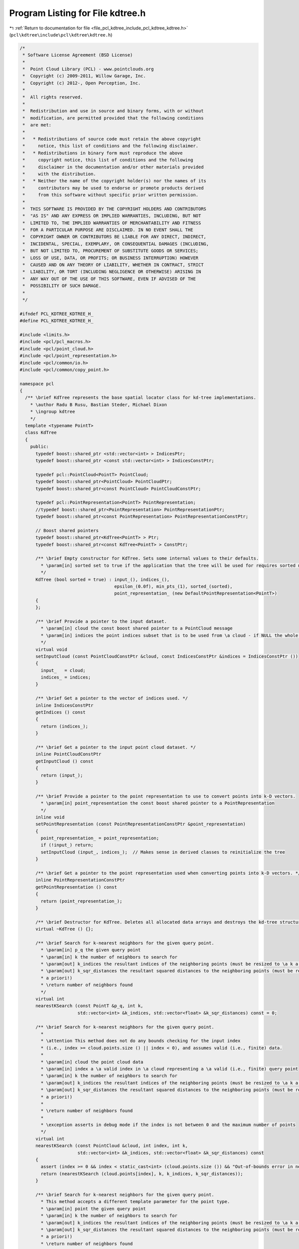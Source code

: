 
.. _program_listing_file_pcl_kdtree_include_pcl_kdtree_kdtree.h:

Program Listing for File kdtree.h
=================================

|exhale_lsh| :ref:`Return to documentation for file <file_pcl_kdtree_include_pcl_kdtree_kdtree.h>` (``pcl\kdtree\include\pcl\kdtree\kdtree.h``)

.. |exhale_lsh| unicode:: U+021B0 .. UPWARDS ARROW WITH TIP LEFTWARDS

.. code-block:: cpp

   /*
    * Software License Agreement (BSD License)
    *
    *  Point Cloud Library (PCL) - www.pointclouds.org
    *  Copyright (c) 2009-2011, Willow Garage, Inc.
    *  Copyright (c) 2012-, Open Perception, Inc.
    *
    *  All rights reserved.
    *
    *  Redistribution and use in source and binary forms, with or without
    *  modification, are permitted provided that the following conditions
    *  are met:
    *
    *   * Redistributions of source code must retain the above copyright
    *     notice, this list of conditions and the following disclaimer.
    *   * Redistributions in binary form must reproduce the above
    *     copyright notice, this list of conditions and the following
    *     disclaimer in the documentation and/or other materials provided
    *     with the distribution.
    *   * Neither the name of the copyright holder(s) nor the names of its
    *     contributors may be used to endorse or promote products derived
    *     from this software without specific prior written permission.
    *
    *  THIS SOFTWARE IS PROVIDED BY THE COPYRIGHT HOLDERS AND CONTRIBUTORS
    *  "AS IS" AND ANY EXPRESS OR IMPLIED WARRANTIES, INCLUDING, BUT NOT
    *  LIMITED TO, THE IMPLIED WARRANTIES OF MERCHANTABILITY AND FITNESS
    *  FOR A PARTICULAR PURPOSE ARE DISCLAIMED. IN NO EVENT SHALL THE
    *  COPYRIGHT OWNER OR CONTRIBUTORS BE LIABLE FOR ANY DIRECT, INDIRECT,
    *  INCIDENTAL, SPECIAL, EXEMPLARY, OR CONSEQUENTIAL DAMAGES (INCLUDING,
    *  BUT NOT LIMITED TO, PROCUREMENT OF SUBSTITUTE GOODS OR SERVICES;
    *  LOSS OF USE, DATA, OR PROFITS; OR BUSINESS INTERRUPTION) HOWEVER
    *  CAUSED AND ON ANY THEORY OF LIABILITY, WHETHER IN CONTRACT, STRICT
    *  LIABILITY, OR TORT (INCLUDING NEGLIGENCE OR OTHERWISE) ARISING IN
    *  ANY WAY OUT OF THE USE OF THIS SOFTWARE, EVEN IF ADVISED OF THE
    *  POSSIBILITY OF SUCH DAMAGE.
    *
    */
   
   #ifndef PCL_KDTREE_KDTREE_H_
   #define PCL_KDTREE_KDTREE_H_
   
   #include <limits.h>
   #include <pcl/pcl_macros.h>
   #include <pcl/point_cloud.h>
   #include <pcl/point_representation.h>
   #include <pcl/common/io.h>
   #include <pcl/common/copy_point.h>
   
   namespace pcl
   {
     /** \brief KdTree represents the base spatial locator class for kd-tree implementations.
       * \author Radu B Rusu, Bastian Steder, Michael Dixon
       * \ingroup kdtree
       */
     template <typename PointT>
     class KdTree
     {
       public:
         typedef boost::shared_ptr <std::vector<int> > IndicesPtr;
         typedef boost::shared_ptr <const std::vector<int> > IndicesConstPtr;
   
         typedef pcl::PointCloud<PointT> PointCloud;
         typedef boost::shared_ptr<PointCloud> PointCloudPtr;
         typedef boost::shared_ptr<const PointCloud> PointCloudConstPtr;
   
         typedef pcl::PointRepresentation<PointT> PointRepresentation;
         //typedef boost::shared_ptr<PointRepresentation> PointRepresentationPtr;
         typedef boost::shared_ptr<const PointRepresentation> PointRepresentationConstPtr;
   
         // Boost shared pointers
         typedef boost::shared_ptr<KdTree<PointT> > Ptr;
         typedef boost::shared_ptr<const KdTree<PointT> > ConstPtr;
   
         /** \brief Empty constructor for KdTree. Sets some internal values to their defaults. 
           * \param[in] sorted set to true if the application that the tree will be used for requires sorted nearest neighbor indices (default). False otherwise. 
           */
         KdTree (bool sorted = true) : input_(), indices_(), 
                                       epsilon_(0.0f), min_pts_(1), sorted_(sorted), 
                                       point_representation_ (new DefaultPointRepresentation<PointT>)
         {
         };
   
         /** \brief Provide a pointer to the input dataset.
           * \param[in] cloud the const boost shared pointer to a PointCloud message
           * \param[in] indices the point indices subset that is to be used from \a cloud - if NULL the whole cloud is used
           */
         virtual void
         setInputCloud (const PointCloudConstPtr &cloud, const IndicesConstPtr &indices = IndicesConstPtr ())
         {
           input_   = cloud;
           indices_ = indices;
         }
   
         /** \brief Get a pointer to the vector of indices used. */
         inline IndicesConstPtr
         getIndices () const
         {
           return (indices_);
         }
   
         /** \brief Get a pointer to the input point cloud dataset. */
         inline PointCloudConstPtr
         getInputCloud () const
         {
           return (input_);
         }
   
         /** \brief Provide a pointer to the point representation to use to convert points into k-D vectors. 
           * \param[in] point_representation the const boost shared pointer to a PointRepresentation
           */
         inline void
         setPointRepresentation (const PointRepresentationConstPtr &point_representation)
         {
           point_representation_ = point_representation;
           if (!input_) return;
           setInputCloud (input_, indices_);  // Makes sense in derived classes to reinitialize the tree
         }
   
         /** \brief Get a pointer to the point representation used when converting points into k-D vectors. */
         inline PointRepresentationConstPtr
         getPointRepresentation () const
         {
           return (point_representation_);
         }
   
         /** \brief Destructor for KdTree. Deletes all allocated data arrays and destroys the kd-tree structures. */
         virtual ~KdTree () {};
   
         /** \brief Search for k-nearest neighbors for the given query point.
           * \param[in] p_q the given query point
           * \param[in] k the number of neighbors to search for
           * \param[out] k_indices the resultant indices of the neighboring points (must be resized to \a k a priori!)
           * \param[out] k_sqr_distances the resultant squared distances to the neighboring points (must be resized to \a k 
           * a priori!)
           * \return number of neighbors found
           */
         virtual int 
         nearestKSearch (const PointT &p_q, int k, 
                         std::vector<int> &k_indices, std::vector<float> &k_sqr_distances) const = 0;
   
         /** \brief Search for k-nearest neighbors for the given query point.
           * 
           * \attention This method does not do any bounds checking for the input index
           * (i.e., index >= cloud.points.size () || index < 0), and assumes valid (i.e., finite) data.
           * 
           * \param[in] cloud the point cloud data
           * \param[in] index a \a valid index in \a cloud representing a \a valid (i.e., finite) query point
           * \param[in] k the number of neighbors to search for
           * \param[out] k_indices the resultant indices of the neighboring points (must be resized to \a k a priori!)
           * \param[out] k_sqr_distances the resultant squared distances to the neighboring points (must be resized to \a k 
           * a priori!)
           * 
           * \return number of neighbors found
           * 
           * \exception asserts in debug mode if the index is not between 0 and the maximum number of points
           */
         virtual int 
         nearestKSearch (const PointCloud &cloud, int index, int k, 
                         std::vector<int> &k_indices, std::vector<float> &k_sqr_distances) const
         {
           assert (index >= 0 && index < static_cast<int> (cloud.points.size ()) && "Out-of-bounds error in nearestKSearch!");
           return (nearestKSearch (cloud.points[index], k, k_indices, k_sqr_distances));
         }
   
         /** \brief Search for k-nearest neighbors for the given query point. 
           * This method accepts a different template parameter for the point type.
           * \param[in] point the given query point
           * \param[in] k the number of neighbors to search for
           * \param[out] k_indices the resultant indices of the neighboring points (must be resized to \a k a priori!)
           * \param[out] k_sqr_distances the resultant squared distances to the neighboring points (must be resized to \a k 
           * a priori!)
           * \return number of neighbors found
           */
         template <typename PointTDiff> inline int 
         nearestKSearchT (const PointTDiff &point, int k, 
                          std::vector<int> &k_indices, std::vector<float> &k_sqr_distances) const
         {
           PointT p;
           copyPoint (point, p);
           return (nearestKSearch (p, k, k_indices, k_sqr_distances));
         }
   
         /** \brief Search for k-nearest neighbors for the given query point (zero-copy).
           * 
           * \attention This method does not do any bounds checking for the input index
           * (i.e., index >= cloud.points.size () || index < 0), and assumes valid (i.e., finite) data.
           * 
           * \param[in] index a \a valid index representing a \a valid query point in the dataset given 
           * by \a setInputCloud. If indices were given in setInputCloud, index will be the position in 
           * the indices vector.
           * 
           * \param[in] k the number of neighbors to search for
           * \param[out] k_indices the resultant indices of the neighboring points (must be resized to \a k a priori!)
           * \param[out] k_sqr_distances the resultant squared distances to the neighboring points (must be resized to \a k 
           * a priori!)
           * \return number of neighbors found
           * 
           * \exception asserts in debug mode if the index is not between 0 and the maximum number of points
           */
         virtual int 
         nearestKSearch (int index, int k, 
                         std::vector<int> &k_indices, std::vector<float> &k_sqr_distances) const
         {
           if (indices_ == NULL)
           {
             assert (index >= 0 && index < static_cast<int> (input_->points.size ()) && "Out-of-bounds error in nearestKSearch!");
             return (nearestKSearch (input_->points[index], k, k_indices, k_sqr_distances));
           }
           else
           {
             assert (index >= 0 && index < static_cast<int> (indices_->size ()) && "Out-of-bounds error in nearestKSearch!");
             return (nearestKSearch (input_->points[(*indices_)[index]], k, k_indices, k_sqr_distances));
           }
         }
   
         /** \brief Search for all the nearest neighbors of the query point in a given radius.
           * \param[in] p_q the given query point
           * \param[in] radius the radius of the sphere bounding all of p_q's neighbors
           * \param[out] k_indices the resultant indices of the neighboring points
           * \param[out] k_sqr_distances the resultant squared distances to the neighboring points
           * \param[in] max_nn if given, bounds the maximum returned neighbors to this value. If \a max_nn is set to
           * 0 or to a number higher than the number of points in the input cloud, all neighbors in \a radius will be
           * returned.
           * \return number of neighbors found in radius
           */
         virtual int 
         radiusSearch (const PointT &p_q, double radius, std::vector<int> &k_indices,
                       std::vector<float> &k_sqr_distances, unsigned int max_nn = 0) const = 0;
   
         /** \brief Search for all the nearest neighbors of the query point in a given radius.
           * 
           * \attention This method does not do any bounds checking for the input index
           * (i.e., index >= cloud.points.size () || index < 0), and assumes valid (i.e., finite) data.
           * 
           * \param[in] cloud the point cloud data
           * \param[in] index a \a valid index in \a cloud representing a \a valid (i.e., finite) query point
           * \param[in] radius the radius of the sphere bounding all of p_q's neighbors
           * \param[out] k_indices the resultant indices of the neighboring points
           * \param[out] k_sqr_distances the resultant squared distances to the neighboring points
           * \param[in] max_nn if given, bounds the maximum returned neighbors to this value. If \a max_nn is set to
           * 0 or to a number higher than the number of points in the input cloud, all neighbors in \a radius will be
           * returned.
           * \return number of neighbors found in radius
           * 
           * \exception asserts in debug mode if the index is not between 0 and the maximum number of points
           */
         virtual int 
         radiusSearch (const PointCloud &cloud, int index, double radius, 
                       std::vector<int> &k_indices, std::vector<float> &k_sqr_distances, 
                       unsigned int max_nn = 0) const
         {
           assert (index >= 0 && index < static_cast<int> (cloud.points.size ()) && "Out-of-bounds error in radiusSearch!");
           return (radiusSearch(cloud.points[index], radius, k_indices, k_sqr_distances, max_nn));
         }
   
         /** \brief Search for all the nearest neighbors of the query point in a given radius.
           * \param[in] point the given query point
           * \param[in] radius the radius of the sphere bounding all of p_q's neighbors
           * \param[out] k_indices the resultant indices of the neighboring points
           * \param[out] k_sqr_distances the resultant squared distances to the neighboring points
           * \param[in] max_nn if given, bounds the maximum returned neighbors to this value. If \a max_nn is set to
           * 0 or to a number higher than the number of points in the input cloud, all neighbors in \a radius will be
           * returned.
           * \return number of neighbors found in radius
           */
         template <typename PointTDiff> inline int 
         radiusSearchT (const PointTDiff &point, double radius, std::vector<int> &k_indices,
                        std::vector<float> &k_sqr_distances, unsigned int max_nn = 0) const
         {
           PointT p;
           copyPoint (point, p);
           return (radiusSearch (p, radius, k_indices, k_sqr_distances, max_nn));
         }
   
         /** \brief Search for all the nearest neighbors of the query point in a given radius (zero-copy).
           * 
           * \attention This method does not do any bounds checking for the input index
           * (i.e., index >= cloud.points.size () || index < 0), and assumes valid (i.e., finite) data.
           * 
           * \param[in] index a \a valid index representing a \a valid query point in the dataset given 
           * by \a setInputCloud. If indices were given in setInputCloud, index will be the position in 
           * the indices vector.
           * 
           * \param[in] radius the radius of the sphere bounding all of p_q's neighbors
           * \param[out] k_indices the resultant indices of the neighboring points
           * \param[out] k_sqr_distances the resultant squared distances to the neighboring points
           * \param[in] max_nn if given, bounds the maximum returned neighbors to this value. If \a max_nn is set to
           * 0 or to a number higher than the number of points in the input cloud, all neighbors in \a radius will be
           * returned.
           * \return number of neighbors found in radius
           * 
           * \exception asserts in debug mode if the index is not between 0 and the maximum number of points
           */
         virtual int 
         radiusSearch (int index, double radius, std::vector<int> &k_indices,
                       std::vector<float> &k_sqr_distances, unsigned int max_nn = 0) const
         {
           if (indices_ == NULL)
           {
             assert (index >= 0 && index < static_cast<int> (input_->points.size ()) && "Out-of-bounds error in radiusSearch!");
             return (radiusSearch (input_->points[index], radius, k_indices, k_sqr_distances, max_nn));
           }
           else
           {
             assert (index >= 0 && index < static_cast<int> (indices_->size ()) && "Out-of-bounds error in radiusSearch!");
             return (radiusSearch (input_->points[(*indices_)[index]], radius, k_indices, k_sqr_distances, max_nn));
           }
         }
   
         /** \brief Set the search epsilon precision (error bound) for nearest neighbors searches.
           * \param[in] eps precision (error bound) for nearest neighbors searches
           */
         virtual inline void
         setEpsilon (float eps)
         {
           epsilon_ = eps;
         }
   
         /** \brief Get the search epsilon precision (error bound) for nearest neighbors searches. */
         inline float
         getEpsilon () const
         {
           return (epsilon_);
         }
   
         /** \brief Minimum allowed number of k nearest neighbors points that a viable result must contain. 
           * \param[in] min_pts the minimum number of neighbors in a viable neighborhood 
           */
         inline void
         setMinPts (int min_pts)
         {
           min_pts_ = min_pts;
         }
   
         /** \brief Get the minimum allowed number of k nearest neighbors points that a viable result must contain. */
         inline int
         getMinPts () const
         {
           return (min_pts_);
         }
   
       protected:
         /** \brief The input point cloud dataset containing the points we need to use. */
         PointCloudConstPtr input_;
   
         /** \brief A pointer to the vector of point indices to use. */
         IndicesConstPtr indices_;
   
         /** \brief Epsilon precision (error bound) for nearest neighbors searches. */
         float epsilon_;
   
         /** \brief Minimum allowed number of k nearest neighbors points that a viable result must contain. */
         int min_pts_;
   
         /** \brief Return the radius search neighbours sorted **/
         bool sorted_;
   
         /** \brief For converting different point structures into k-dimensional vectors for nearest-neighbor search. */
         PointRepresentationConstPtr point_representation_;
   
         /** \brief Class getName method. */
         virtual std::string 
         getName () const = 0;
     };
   }
   
   #endif  //#ifndef _PCL_KDTREE_KDTREE_H_
